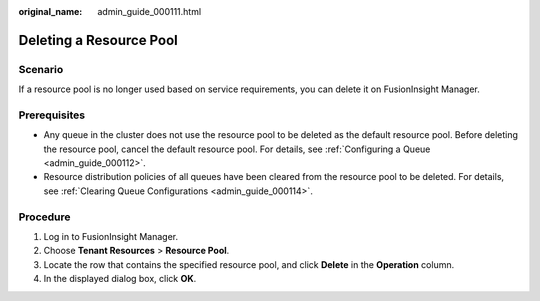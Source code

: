 :original_name: admin_guide_000111.html

.. _admin_guide_000111:

Deleting a Resource Pool
========================

Scenario
--------

If a resource pool is no longer used based on service requirements, you can delete it on FusionInsight Manager.

Prerequisites
-------------

-  Any queue in the cluster does not use the resource pool to be deleted as the default resource pool. Before deleting the resource pool, cancel the default resource pool. For details, see :ref:`Configuring a Queue <admin_guide_000112>`.
-  Resource distribution policies of all queues have been cleared from the resource pool to be deleted. For details, see :ref:`Clearing Queue Configurations <admin_guide_000114>`.

Procedure
---------

#. Log in to FusionInsight Manager.
#. Choose **Tenant Resources** > **Resource Pool**.
#. Locate the row that contains the specified resource pool, and click **Delete** in the **Operation** column.
#. In the displayed dialog box, click **OK**.
